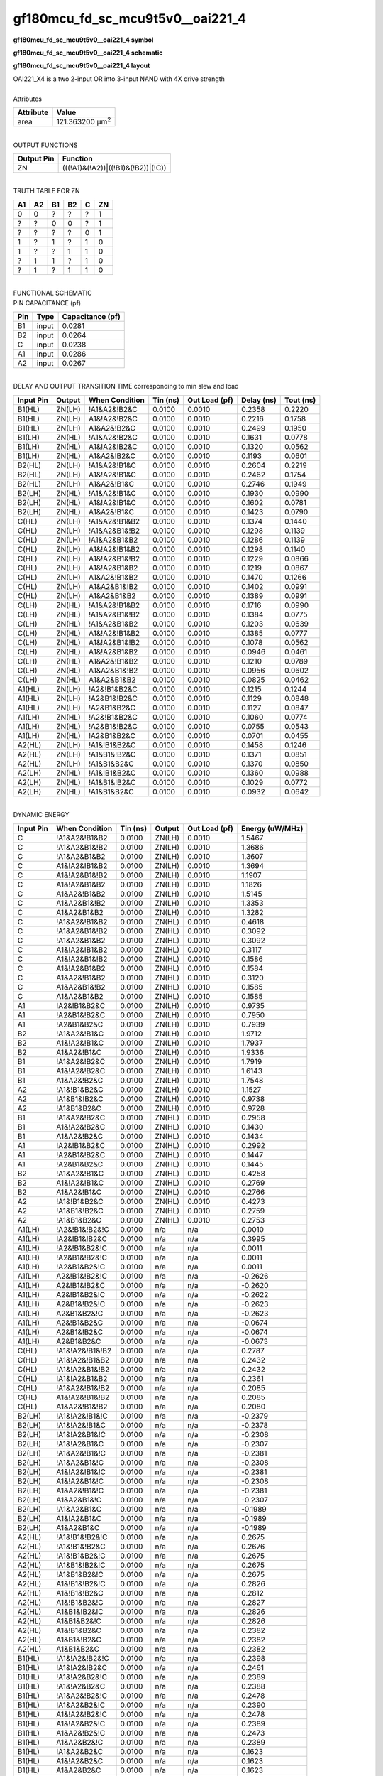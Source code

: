 ====================================
gf180mcu_fd_sc_mcu9t5v0__oai221_4
====================================

**gf180mcu_fd_sc_mcu9t5v0__oai221_4 symbol**

.. image:: gf180mcu_fd_sc_mcu9t5v0__oai221_4.symbol.png
    :alt: gf180mcu_fd_sc_mcu9t5v0__oai221_4 symbol

**gf180mcu_fd_sc_mcu9t5v0__oai221_4 schematic**

.. image:: gf180mcu_fd_sc_mcu9t5v0__oai221.schematic.svg
    :alt: gf180mcu_fd_sc_mcu9t5v0__oai221_4 schematic

**gf180mcu_fd_sc_mcu9t5v0__oai221_4 layout**

.. image:: gf180mcu_fd_sc_mcu9t5v0__oai221_4.layout.png
    :alt: gf180mcu_fd_sc_mcu9t5v0__oai221_4 layout


| OAI221_X4 is a two 2-input OR into 3-input NAND with 4X drive strength

|
| Attributes

============= =======================
**Attribute** **Value**
area          121.363200 µm\ :sup:`2`
============= =======================

|
| OUTPUT FUNCTIONS

============== ==================================
**Output Pin** **Function**
ZN             (((!A1)&(!A2))|((!B1)&(!B2))|(!C))
============== ==================================

|
| TRUTH TABLE FOR ZN

====== ====== ====== ====== ===== ======
**A1** **A2** **B1** **B2** **C** **ZN**
0      0      ?      ?      ?     1
?      ?      0      0      ?     1
?      ?      ?      ?      0     1
1      ?      1      ?      1     0
1      ?      ?      1      1     0
?      1      1      ?      1     0
?      1      ?      1      1     0
====== ====== ====== ====== ===== ======

|
| FUNCTIONAL SCHEMATIC


.. image:: gf180mcu_fd_sc_mcu9t5v0__oai221_4.png


| PIN CAPACITANCE (pf)

======= ======== ====================
**Pin** **Type** **Capacitance (pf)**
B1      input    0.0281
B2      input    0.0264
C       input    0.0238
A1      input    0.0286
A2      input    0.0267
======= ======== ====================

|
| DELAY AND OUTPUT TRANSITION TIME corresponding to min slew and load

+---------------+------------+--------------------+--------------+-------------------+----------------+---------------+
| **Input Pin** | **Output** | **When Condition** | **Tin (ns)** | **Out Load (pf)** | **Delay (ns)** | **Tout (ns)** |
+---------------+------------+--------------------+--------------+-------------------+----------------+---------------+
| B1(HL)        | ZN(LH)     | !A1&A2&!B2&C       | 0.0100       | 0.0010            | 0.2358         | 0.2220        |
+---------------+------------+--------------------+--------------+-------------------+----------------+---------------+
| B1(HL)        | ZN(LH)     | A1&!A2&!B2&C       | 0.0100       | 0.0010            | 0.2216         | 0.1758        |
+---------------+------------+--------------------+--------------+-------------------+----------------+---------------+
| B1(HL)        | ZN(LH)     | A1&A2&!B2&C        | 0.0100       | 0.0010            | 0.2499         | 0.1950        |
+---------------+------------+--------------------+--------------+-------------------+----------------+---------------+
| B1(LH)        | ZN(HL)     | !A1&A2&!B2&C       | 0.0100       | 0.0010            | 0.1631         | 0.0778        |
+---------------+------------+--------------------+--------------+-------------------+----------------+---------------+
| B1(LH)        | ZN(HL)     | A1&!A2&!B2&C       | 0.0100       | 0.0010            | 0.1320         | 0.0562        |
+---------------+------------+--------------------+--------------+-------------------+----------------+---------------+
| B1(LH)        | ZN(HL)     | A1&A2&!B2&C        | 0.0100       | 0.0010            | 0.1193         | 0.0601        |
+---------------+------------+--------------------+--------------+-------------------+----------------+---------------+
| B2(HL)        | ZN(LH)     | !A1&A2&!B1&C       | 0.0100       | 0.0010            | 0.2604         | 0.2219        |
+---------------+------------+--------------------+--------------+-------------------+----------------+---------------+
| B2(HL)        | ZN(LH)     | A1&!A2&!B1&C       | 0.0100       | 0.0010            | 0.2462         | 0.1754        |
+---------------+------------+--------------------+--------------+-------------------+----------------+---------------+
| B2(HL)        | ZN(LH)     | A1&A2&!B1&C        | 0.0100       | 0.0010            | 0.2746         | 0.1949        |
+---------------+------------+--------------------+--------------+-------------------+----------------+---------------+
| B2(LH)        | ZN(HL)     | !A1&A2&!B1&C       | 0.0100       | 0.0010            | 0.1930         | 0.0990        |
+---------------+------------+--------------------+--------------+-------------------+----------------+---------------+
| B2(LH)        | ZN(HL)     | A1&!A2&!B1&C       | 0.0100       | 0.0010            | 0.1602         | 0.0781        |
+---------------+------------+--------------------+--------------+-------------------+----------------+---------------+
| B2(LH)        | ZN(HL)     | A1&A2&!B1&C        | 0.0100       | 0.0010            | 0.1423         | 0.0790        |
+---------------+------------+--------------------+--------------+-------------------+----------------+---------------+
| C(HL)         | ZN(LH)     | !A1&A2&!B1&B2      | 0.0100       | 0.0010            | 0.1374         | 0.1440        |
+---------------+------------+--------------------+--------------+-------------------+----------------+---------------+
| C(HL)         | ZN(LH)     | !A1&A2&B1&!B2      | 0.0100       | 0.0010            | 0.1298         | 0.1139        |
+---------------+------------+--------------------+--------------+-------------------+----------------+---------------+
| C(HL)         | ZN(LH)     | !A1&A2&B1&B2       | 0.0100       | 0.0010            | 0.1286         | 0.1139        |
+---------------+------------+--------------------+--------------+-------------------+----------------+---------------+
| C(HL)         | ZN(LH)     | A1&!A2&!B1&B2      | 0.0100       | 0.0010            | 0.1298         | 0.1140        |
+---------------+------------+--------------------+--------------+-------------------+----------------+---------------+
| C(HL)         | ZN(LH)     | A1&!A2&B1&!B2      | 0.0100       | 0.0010            | 0.1229         | 0.0866        |
+---------------+------------+--------------------+--------------+-------------------+----------------+---------------+
| C(HL)         | ZN(LH)     | A1&!A2&B1&B2       | 0.0100       | 0.0010            | 0.1219         | 0.0867        |
+---------------+------------+--------------------+--------------+-------------------+----------------+---------------+
| C(HL)         | ZN(LH)     | A1&A2&!B1&B2       | 0.0100       | 0.0010            | 0.1470         | 0.1266        |
+---------------+------------+--------------------+--------------+-------------------+----------------+---------------+
| C(HL)         | ZN(LH)     | A1&A2&B1&!B2       | 0.0100       | 0.0010            | 0.1402         | 0.0991        |
+---------------+------------+--------------------+--------------+-------------------+----------------+---------------+
| C(HL)         | ZN(LH)     | A1&A2&B1&B2        | 0.0100       | 0.0010            | 0.1389         | 0.0991        |
+---------------+------------+--------------------+--------------+-------------------+----------------+---------------+
| C(LH)         | ZN(HL)     | !A1&A2&!B1&B2      | 0.0100       | 0.0010            | 0.1716         | 0.0990        |
+---------------+------------+--------------------+--------------+-------------------+----------------+---------------+
| C(LH)         | ZN(HL)     | !A1&A2&B1&!B2      | 0.0100       | 0.0010            | 0.1384         | 0.0775        |
+---------------+------------+--------------------+--------------+-------------------+----------------+---------------+
| C(LH)         | ZN(HL)     | !A1&A2&B1&B2       | 0.0100       | 0.0010            | 0.1203         | 0.0639        |
+---------------+------------+--------------------+--------------+-------------------+----------------+---------------+
| C(LH)         | ZN(HL)     | A1&!A2&!B1&B2      | 0.0100       | 0.0010            | 0.1385         | 0.0777        |
+---------------+------------+--------------------+--------------+-------------------+----------------+---------------+
| C(LH)         | ZN(HL)     | A1&!A2&B1&!B2      | 0.0100       | 0.0010            | 0.1078         | 0.0562        |
+---------------+------------+--------------------+--------------+-------------------+----------------+---------------+
| C(LH)         | ZN(HL)     | A1&!A2&B1&B2       | 0.0100       | 0.0010            | 0.0946         | 0.0461        |
+---------------+------------+--------------------+--------------+-------------------+----------------+---------------+
| C(LH)         | ZN(HL)     | A1&A2&!B1&B2       | 0.0100       | 0.0010            | 0.1210         | 0.0789        |
+---------------+------------+--------------------+--------------+-------------------+----------------+---------------+
| C(LH)         | ZN(HL)     | A1&A2&B1&!B2       | 0.0100       | 0.0010            | 0.0956         | 0.0602        |
+---------------+------------+--------------------+--------------+-------------------+----------------+---------------+
| C(LH)         | ZN(HL)     | A1&A2&B1&B2        | 0.0100       | 0.0010            | 0.0825         | 0.0462        |
+---------------+------------+--------------------+--------------+-------------------+----------------+---------------+
| A1(HL)        | ZN(LH)     | !A2&!B1&B2&C       | 0.0100       | 0.0010            | 0.1215         | 0.1244        |
+---------------+------------+--------------------+--------------+-------------------+----------------+---------------+
| A1(HL)        | ZN(LH)     | !A2&B1&!B2&C       | 0.0100       | 0.0010            | 0.1129         | 0.0848        |
+---------------+------------+--------------------+--------------+-------------------+----------------+---------------+
| A1(HL)        | ZN(LH)     | !A2&B1&B2&C        | 0.0100       | 0.0010            | 0.1127         | 0.0847        |
+---------------+------------+--------------------+--------------+-------------------+----------------+---------------+
| A1(LH)        | ZN(HL)     | !A2&!B1&B2&C       | 0.0100       | 0.0010            | 0.1060         | 0.0774        |
+---------------+------------+--------------------+--------------+-------------------+----------------+---------------+
| A1(LH)        | ZN(HL)     | !A2&B1&!B2&C       | 0.0100       | 0.0010            | 0.0755         | 0.0543        |
+---------------+------------+--------------------+--------------+-------------------+----------------+---------------+
| A1(LH)        | ZN(HL)     | !A2&B1&B2&C        | 0.0100       | 0.0010            | 0.0701         | 0.0455        |
+---------------+------------+--------------------+--------------+-------------------+----------------+---------------+
| A2(HL)        | ZN(LH)     | !A1&!B1&B2&C       | 0.0100       | 0.0010            | 0.1458         | 0.1246        |
+---------------+------------+--------------------+--------------+-------------------+----------------+---------------+
| A2(HL)        | ZN(LH)     | !A1&B1&!B2&C       | 0.0100       | 0.0010            | 0.1371         | 0.0851        |
+---------------+------------+--------------------+--------------+-------------------+----------------+---------------+
| A2(HL)        | ZN(LH)     | !A1&B1&B2&C        | 0.0100       | 0.0010            | 0.1370         | 0.0850        |
+---------------+------------+--------------------+--------------+-------------------+----------------+---------------+
| A2(LH)        | ZN(HL)     | !A1&!B1&B2&C       | 0.0100       | 0.0010            | 0.1360         | 0.0988        |
+---------------+------------+--------------------+--------------+-------------------+----------------+---------------+
| A2(LH)        | ZN(HL)     | !A1&B1&!B2&C       | 0.0100       | 0.0010            | 0.1029         | 0.0772        |
+---------------+------------+--------------------+--------------+-------------------+----------------+---------------+
| A2(LH)        | ZN(HL)     | !A1&B1&B2&C        | 0.0100       | 0.0010            | 0.0932         | 0.0642        |
+---------------+------------+--------------------+--------------+-------------------+----------------+---------------+

|
| DYNAMIC ENERGY

+---------------+--------------------+--------------+------------+-------------------+---------------------+
| **Input Pin** | **When Condition** | **Tin (ns)** | **Output** | **Out Load (pf)** | **Energy (uW/MHz)** |
+---------------+--------------------+--------------+------------+-------------------+---------------------+
| C             | !A1&A2&!B1&B2      | 0.0100       | ZN(LH)     | 0.0010            | 1.5467              |
+---------------+--------------------+--------------+------------+-------------------+---------------------+
| C             | !A1&A2&B1&!B2      | 0.0100       | ZN(LH)     | 0.0010            | 1.3686              |
+---------------+--------------------+--------------+------------+-------------------+---------------------+
| C             | !A1&A2&B1&B2       | 0.0100       | ZN(LH)     | 0.0010            | 1.3607              |
+---------------+--------------------+--------------+------------+-------------------+---------------------+
| C             | A1&!A2&!B1&B2      | 0.0100       | ZN(LH)     | 0.0010            | 1.3694              |
+---------------+--------------------+--------------+------------+-------------------+---------------------+
| C             | A1&!A2&B1&!B2      | 0.0100       | ZN(LH)     | 0.0010            | 1.1907              |
+---------------+--------------------+--------------+------------+-------------------+---------------------+
| C             | A1&!A2&B1&B2       | 0.0100       | ZN(LH)     | 0.0010            | 1.1826              |
+---------------+--------------------+--------------+------------+-------------------+---------------------+
| C             | A1&A2&!B1&B2       | 0.0100       | ZN(LH)     | 0.0010            | 1.5145              |
+---------------+--------------------+--------------+------------+-------------------+---------------------+
| C             | A1&A2&B1&!B2       | 0.0100       | ZN(LH)     | 0.0010            | 1.3353              |
+---------------+--------------------+--------------+------------+-------------------+---------------------+
| C             | A1&A2&B1&B2        | 0.0100       | ZN(LH)     | 0.0010            | 1.3282              |
+---------------+--------------------+--------------+------------+-------------------+---------------------+
| C             | !A1&A2&!B1&B2      | 0.0100       | ZN(HL)     | 0.0010            | 0.4618              |
+---------------+--------------------+--------------+------------+-------------------+---------------------+
| C             | !A1&A2&B1&!B2      | 0.0100       | ZN(HL)     | 0.0010            | 0.3092              |
+---------------+--------------------+--------------+------------+-------------------+---------------------+
| C             | !A1&A2&B1&B2       | 0.0100       | ZN(HL)     | 0.0010            | 0.3092              |
+---------------+--------------------+--------------+------------+-------------------+---------------------+
| C             | A1&!A2&!B1&B2      | 0.0100       | ZN(HL)     | 0.0010            | 0.3117              |
+---------------+--------------------+--------------+------------+-------------------+---------------------+
| C             | A1&!A2&B1&!B2      | 0.0100       | ZN(HL)     | 0.0010            | 0.1586              |
+---------------+--------------------+--------------+------------+-------------------+---------------------+
| C             | A1&!A2&B1&B2       | 0.0100       | ZN(HL)     | 0.0010            | 0.1584              |
+---------------+--------------------+--------------+------------+-------------------+---------------------+
| C             | A1&A2&!B1&B2       | 0.0100       | ZN(HL)     | 0.0010            | 0.3120              |
+---------------+--------------------+--------------+------------+-------------------+---------------------+
| C             | A1&A2&B1&!B2       | 0.0100       | ZN(HL)     | 0.0010            | 0.1585              |
+---------------+--------------------+--------------+------------+-------------------+---------------------+
| C             | A1&A2&B1&B2        | 0.0100       | ZN(HL)     | 0.0010            | 0.1585              |
+---------------+--------------------+--------------+------------+-------------------+---------------------+
| A1            | !A2&!B1&B2&C       | 0.0100       | ZN(LH)     | 0.0010            | 0.9735              |
+---------------+--------------------+--------------+------------+-------------------+---------------------+
| A1            | !A2&B1&!B2&C       | 0.0100       | ZN(LH)     | 0.0010            | 0.7950              |
+---------------+--------------------+--------------+------------+-------------------+---------------------+
| A1            | !A2&B1&B2&C        | 0.0100       | ZN(LH)     | 0.0010            | 0.7939              |
+---------------+--------------------+--------------+------------+-------------------+---------------------+
| B2            | !A1&A2&!B1&C       | 0.0100       | ZN(LH)     | 0.0010            | 1.9712              |
+---------------+--------------------+--------------+------------+-------------------+---------------------+
| B2            | A1&!A2&!B1&C       | 0.0100       | ZN(LH)     | 0.0010            | 1.7937              |
+---------------+--------------------+--------------+------------+-------------------+---------------------+
| B2            | A1&A2&!B1&C        | 0.0100       | ZN(LH)     | 0.0010            | 1.9336              |
+---------------+--------------------+--------------+------------+-------------------+---------------------+
| B1            | !A1&A2&!B2&C       | 0.0100       | ZN(LH)     | 0.0010            | 1.7919              |
+---------------+--------------------+--------------+------------+-------------------+---------------------+
| B1            | A1&!A2&!B2&C       | 0.0100       | ZN(LH)     | 0.0010            | 1.6143              |
+---------------+--------------------+--------------+------------+-------------------+---------------------+
| B1            | A1&A2&!B2&C        | 0.0100       | ZN(LH)     | 0.0010            | 1.7548              |
+---------------+--------------------+--------------+------------+-------------------+---------------------+
| A2            | !A1&!B1&B2&C       | 0.0100       | ZN(LH)     | 0.0010            | 1.1527              |
+---------------+--------------------+--------------+------------+-------------------+---------------------+
| A2            | !A1&B1&!B2&C       | 0.0100       | ZN(LH)     | 0.0010            | 0.9738              |
+---------------+--------------------+--------------+------------+-------------------+---------------------+
| A2            | !A1&B1&B2&C        | 0.0100       | ZN(LH)     | 0.0010            | 0.9728              |
+---------------+--------------------+--------------+------------+-------------------+---------------------+
| B1            | !A1&A2&!B2&C       | 0.0100       | ZN(HL)     | 0.0010            | 0.2958              |
+---------------+--------------------+--------------+------------+-------------------+---------------------+
| B1            | A1&!A2&!B2&C       | 0.0100       | ZN(HL)     | 0.0010            | 0.1430              |
+---------------+--------------------+--------------+------------+-------------------+---------------------+
| B1            | A1&A2&!B2&C        | 0.0100       | ZN(HL)     | 0.0010            | 0.1434              |
+---------------+--------------------+--------------+------------+-------------------+---------------------+
| A1            | !A2&!B1&B2&C       | 0.0100       | ZN(HL)     | 0.0010            | 0.2992              |
+---------------+--------------------+--------------+------------+-------------------+---------------------+
| A1            | !A2&B1&!B2&C       | 0.0100       | ZN(HL)     | 0.0010            | 0.1447              |
+---------------+--------------------+--------------+------------+-------------------+---------------------+
| A1            | !A2&B1&B2&C        | 0.0100       | ZN(HL)     | 0.0010            | 0.1445              |
+---------------+--------------------+--------------+------------+-------------------+---------------------+
| B2            | !A1&A2&!B1&C       | 0.0100       | ZN(HL)     | 0.0010            | 0.4258              |
+---------------+--------------------+--------------+------------+-------------------+---------------------+
| B2            | A1&!A2&!B1&C       | 0.0100       | ZN(HL)     | 0.0010            | 0.2769              |
+---------------+--------------------+--------------+------------+-------------------+---------------------+
| B2            | A1&A2&!B1&C        | 0.0100       | ZN(HL)     | 0.0010            | 0.2766              |
+---------------+--------------------+--------------+------------+-------------------+---------------------+
| A2            | !A1&!B1&B2&C       | 0.0100       | ZN(HL)     | 0.0010            | 0.4273              |
+---------------+--------------------+--------------+------------+-------------------+---------------------+
| A2            | !A1&B1&!B2&C       | 0.0100       | ZN(HL)     | 0.0010            | 0.2759              |
+---------------+--------------------+--------------+------------+-------------------+---------------------+
| A2            | !A1&B1&B2&C        | 0.0100       | ZN(HL)     | 0.0010            | 0.2753              |
+---------------+--------------------+--------------+------------+-------------------+---------------------+
| A1(LH)        | !A2&!B1&!B2&!C     | 0.0100       | n/a        | n/a               | 0.0010              |
+---------------+--------------------+--------------+------------+-------------------+---------------------+
| A1(LH)        | !A2&!B1&!B2&C      | 0.0100       | n/a        | n/a               | 0.3995              |
+---------------+--------------------+--------------+------------+-------------------+---------------------+
| A1(LH)        | !A2&!B1&B2&!C      | 0.0100       | n/a        | n/a               | 0.0011              |
+---------------+--------------------+--------------+------------+-------------------+---------------------+
| A1(LH)        | !A2&B1&!B2&!C      | 0.0100       | n/a        | n/a               | 0.0011              |
+---------------+--------------------+--------------+------------+-------------------+---------------------+
| A1(LH)        | !A2&B1&B2&!C       | 0.0100       | n/a        | n/a               | 0.0011              |
+---------------+--------------------+--------------+------------+-------------------+---------------------+
| A1(LH)        | A2&!B1&!B2&!C      | 0.0100       | n/a        | n/a               | -0.2626             |
+---------------+--------------------+--------------+------------+-------------------+---------------------+
| A1(LH)        | A2&!B1&!B2&C       | 0.0100       | n/a        | n/a               | -0.2620             |
+---------------+--------------------+--------------+------------+-------------------+---------------------+
| A1(LH)        | A2&!B1&B2&!C       | 0.0100       | n/a        | n/a               | -0.2622             |
+---------------+--------------------+--------------+------------+-------------------+---------------------+
| A1(LH)        | A2&B1&!B2&!C       | 0.0100       | n/a        | n/a               | -0.2623             |
+---------------+--------------------+--------------+------------+-------------------+---------------------+
| A1(LH)        | A2&B1&B2&!C        | 0.0100       | n/a        | n/a               | -0.2623             |
+---------------+--------------------+--------------+------------+-------------------+---------------------+
| A1(LH)        | A2&!B1&B2&C        | 0.0100       | n/a        | n/a               | -0.0674             |
+---------------+--------------------+--------------+------------+-------------------+---------------------+
| A1(LH)        | A2&B1&!B2&C        | 0.0100       | n/a        | n/a               | -0.0674             |
+---------------+--------------------+--------------+------------+-------------------+---------------------+
| A1(LH)        | A2&B1&B2&C         | 0.0100       | n/a        | n/a               | -0.0673             |
+---------------+--------------------+--------------+------------+-------------------+---------------------+
| C(HL)         | !A1&!A2&!B1&!B2    | 0.0100       | n/a        | n/a               | 0.2787              |
+---------------+--------------------+--------------+------------+-------------------+---------------------+
| C(HL)         | !A1&!A2&!B1&B2     | 0.0100       | n/a        | n/a               | 0.2432              |
+---------------+--------------------+--------------+------------+-------------------+---------------------+
| C(HL)         | !A1&!A2&B1&!B2     | 0.0100       | n/a        | n/a               | 0.2432              |
+---------------+--------------------+--------------+------------+-------------------+---------------------+
| C(HL)         | !A1&!A2&B1&B2      | 0.0100       | n/a        | n/a               | 0.2361              |
+---------------+--------------------+--------------+------------+-------------------+---------------------+
| C(HL)         | !A1&A2&!B1&!B2     | 0.0100       | n/a        | n/a               | 0.2085              |
+---------------+--------------------+--------------+------------+-------------------+---------------------+
| C(HL)         | A1&!A2&!B1&!B2     | 0.0100       | n/a        | n/a               | 0.2085              |
+---------------+--------------------+--------------+------------+-------------------+---------------------+
| C(HL)         | A1&A2&!B1&!B2      | 0.0100       | n/a        | n/a               | 0.2080              |
+---------------+--------------------+--------------+------------+-------------------+---------------------+
| B2(LH)        | !A1&!A2&!B1&!C     | 0.0100       | n/a        | n/a               | -0.2379             |
+---------------+--------------------+--------------+------------+-------------------+---------------------+
| B2(LH)        | !A1&!A2&!B1&C      | 0.0100       | n/a        | n/a               | -0.2378             |
+---------------+--------------------+--------------+------------+-------------------+---------------------+
| B2(LH)        | !A1&!A2&B1&!C      | 0.0100       | n/a        | n/a               | -0.2308             |
+---------------+--------------------+--------------+------------+-------------------+---------------------+
| B2(LH)        | !A1&!A2&B1&C       | 0.0100       | n/a        | n/a               | -0.2307             |
+---------------+--------------------+--------------+------------+-------------------+---------------------+
| B2(LH)        | !A1&A2&!B1&!C      | 0.0100       | n/a        | n/a               | -0.2381             |
+---------------+--------------------+--------------+------------+-------------------+---------------------+
| B2(LH)        | !A1&A2&B1&!C       | 0.0100       | n/a        | n/a               | -0.2308             |
+---------------+--------------------+--------------+------------+-------------------+---------------------+
| B2(LH)        | A1&!A2&!B1&!C      | 0.0100       | n/a        | n/a               | -0.2381             |
+---------------+--------------------+--------------+------------+-------------------+---------------------+
| B2(LH)        | A1&!A2&B1&!C       | 0.0100       | n/a        | n/a               | -0.2308             |
+---------------+--------------------+--------------+------------+-------------------+---------------------+
| B2(LH)        | A1&A2&!B1&!C       | 0.0100       | n/a        | n/a               | -0.2381             |
+---------------+--------------------+--------------+------------+-------------------+---------------------+
| B2(LH)        | A1&A2&B1&!C        | 0.0100       | n/a        | n/a               | -0.2307             |
+---------------+--------------------+--------------+------------+-------------------+---------------------+
| B2(LH)        | !A1&A2&B1&C        | 0.0100       | n/a        | n/a               | -0.1989             |
+---------------+--------------------+--------------+------------+-------------------+---------------------+
| B2(LH)        | A1&!A2&B1&C        | 0.0100       | n/a        | n/a               | -0.1989             |
+---------------+--------------------+--------------+------------+-------------------+---------------------+
| B2(LH)        | A1&A2&B1&C         | 0.0100       | n/a        | n/a               | -0.1989             |
+---------------+--------------------+--------------+------------+-------------------+---------------------+
| A2(HL)        | !A1&!B1&!B2&!C     | 0.0100       | n/a        | n/a               | 0.2675              |
+---------------+--------------------+--------------+------------+-------------------+---------------------+
| A2(HL)        | !A1&!B1&!B2&C      | 0.0100       | n/a        | n/a               | 0.2676              |
+---------------+--------------------+--------------+------------+-------------------+---------------------+
| A2(HL)        | !A1&!B1&B2&!C      | 0.0100       | n/a        | n/a               | 0.2675              |
+---------------+--------------------+--------------+------------+-------------------+---------------------+
| A2(HL)        | !A1&B1&!B2&!C      | 0.0100       | n/a        | n/a               | 0.2675              |
+---------------+--------------------+--------------+------------+-------------------+---------------------+
| A2(HL)        | !A1&B1&B2&!C       | 0.0100       | n/a        | n/a               | 0.2675              |
+---------------+--------------------+--------------+------------+-------------------+---------------------+
| A2(HL)        | A1&!B1&!B2&!C      | 0.0100       | n/a        | n/a               | 0.2826              |
+---------------+--------------------+--------------+------------+-------------------+---------------------+
| A2(HL)        | A1&!B1&!B2&C       | 0.0100       | n/a        | n/a               | 0.2812              |
+---------------+--------------------+--------------+------------+-------------------+---------------------+
| A2(HL)        | A1&!B1&B2&!C       | 0.0100       | n/a        | n/a               | 0.2827              |
+---------------+--------------------+--------------+------------+-------------------+---------------------+
| A2(HL)        | A1&B1&!B2&!C       | 0.0100       | n/a        | n/a               | 0.2826              |
+---------------+--------------------+--------------+------------+-------------------+---------------------+
| A2(HL)        | A1&B1&B2&!C        | 0.0100       | n/a        | n/a               | 0.2826              |
+---------------+--------------------+--------------+------------+-------------------+---------------------+
| A2(HL)        | A1&!B1&B2&C        | 0.0100       | n/a        | n/a               | 0.2382              |
+---------------+--------------------+--------------+------------+-------------------+---------------------+
| A2(HL)        | A1&B1&!B2&C        | 0.0100       | n/a        | n/a               | 0.2382              |
+---------------+--------------------+--------------+------------+-------------------+---------------------+
| A2(HL)        | A1&B1&B2&C         | 0.0100       | n/a        | n/a               | 0.2382              |
+---------------+--------------------+--------------+------------+-------------------+---------------------+
| B1(HL)        | !A1&!A2&!B2&!C     | 0.0100       | n/a        | n/a               | 0.2398              |
+---------------+--------------------+--------------+------------+-------------------+---------------------+
| B1(HL)        | !A1&!A2&!B2&C      | 0.0100       | n/a        | n/a               | 0.2461              |
+---------------+--------------------+--------------+------------+-------------------+---------------------+
| B1(HL)        | !A1&!A2&B2&!C      | 0.0100       | n/a        | n/a               | 0.2389              |
+---------------+--------------------+--------------+------------+-------------------+---------------------+
| B1(HL)        | !A1&!A2&B2&C       | 0.0100       | n/a        | n/a               | 0.2388              |
+---------------+--------------------+--------------+------------+-------------------+---------------------+
| B1(HL)        | !A1&A2&!B2&!C      | 0.0100       | n/a        | n/a               | 0.2478              |
+---------------+--------------------+--------------+------------+-------------------+---------------------+
| B1(HL)        | !A1&A2&B2&!C       | 0.0100       | n/a        | n/a               | 0.2390              |
+---------------+--------------------+--------------+------------+-------------------+---------------------+
| B1(HL)        | A1&!A2&!B2&!C      | 0.0100       | n/a        | n/a               | 0.2478              |
+---------------+--------------------+--------------+------------+-------------------+---------------------+
| B1(HL)        | A1&!A2&B2&!C       | 0.0100       | n/a        | n/a               | 0.2389              |
+---------------+--------------------+--------------+------------+-------------------+---------------------+
| B1(HL)        | A1&A2&!B2&!C       | 0.0100       | n/a        | n/a               | 0.2473              |
+---------------+--------------------+--------------+------------+-------------------+---------------------+
| B1(HL)        | A1&A2&B2&!C        | 0.0100       | n/a        | n/a               | 0.2389              |
+---------------+--------------------+--------------+------------+-------------------+---------------------+
| B1(HL)        | !A1&A2&B2&C        | 0.0100       | n/a        | n/a               | 0.1623              |
+---------------+--------------------+--------------+------------+-------------------+---------------------+
| B1(HL)        | A1&!A2&B2&C        | 0.0100       | n/a        | n/a               | 0.1623              |
+---------------+--------------------+--------------+------------+-------------------+---------------------+
| B1(HL)        | A1&A2&B2&C         | 0.0100       | n/a        | n/a               | 0.1623              |
+---------------+--------------------+--------------+------------+-------------------+---------------------+
| B2(HL)        | !A1&!A2&!B1&!C     | 0.0100       | n/a        | n/a               | 0.2388              |
+---------------+--------------------+--------------+------------+-------------------+---------------------+
| B2(HL)        | !A1&!A2&!B1&C      | 0.0100       | n/a        | n/a               | 0.2454              |
+---------------+--------------------+--------------+------------+-------------------+---------------------+
| B2(HL)        | !A1&!A2&B1&!C      | 0.0100       | n/a        | n/a               | 0.2383              |
+---------------+--------------------+--------------+------------+-------------------+---------------------+
| B2(HL)        | !A1&!A2&B1&C       | 0.0100       | n/a        | n/a               | 0.2384              |
+---------------+--------------------+--------------+------------+-------------------+---------------------+
| B2(HL)        | !A1&A2&!B1&!C      | 0.0100       | n/a        | n/a               | 0.2468              |
+---------------+--------------------+--------------+------------+-------------------+---------------------+
| B2(HL)        | !A1&A2&B1&!C       | 0.0100       | n/a        | n/a               | 0.2383              |
+---------------+--------------------+--------------+------------+-------------------+---------------------+
| B2(HL)        | A1&!A2&!B1&!C      | 0.0100       | n/a        | n/a               | 0.2468              |
+---------------+--------------------+--------------+------------+-------------------+---------------------+
| B2(HL)        | A1&!A2&B1&!C       | 0.0100       | n/a        | n/a               | 0.2383              |
+---------------+--------------------+--------------+------------+-------------------+---------------------+
| B2(HL)        | A1&A2&!B1&!C       | 0.0100       | n/a        | n/a               | 0.2464              |
+---------------+--------------------+--------------+------------+-------------------+---------------------+
| B2(HL)        | A1&A2&B1&!C        | 0.0100       | n/a        | n/a               | 0.2383              |
+---------------+--------------------+--------------+------------+-------------------+---------------------+
| B2(HL)        | !A1&A2&B1&C        | 0.0100       | n/a        | n/a               | 0.2384              |
+---------------+--------------------+--------------+------------+-------------------+---------------------+
| B2(HL)        | A1&!A2&B1&C        | 0.0100       | n/a        | n/a               | 0.2384              |
+---------------+--------------------+--------------+------------+-------------------+---------------------+
| B2(HL)        | A1&A2&B1&C         | 0.0100       | n/a        | n/a               | 0.2383              |
+---------------+--------------------+--------------+------------+-------------------+---------------------+
| A1(HL)        | !A2&!B1&!B2&!C     | 0.0100       | n/a        | n/a               | 0.2685              |
+---------------+--------------------+--------------+------------+-------------------+---------------------+
| A1(HL)        | !A2&!B1&!B2&C      | 0.0100       | n/a        | n/a               | 0.2684              |
+---------------+--------------------+--------------+------------+-------------------+---------------------+
| A1(HL)        | !A2&!B1&B2&!C      | 0.0100       | n/a        | n/a               | 0.2684              |
+---------------+--------------------+--------------+------------+-------------------+---------------------+
| A1(HL)        | !A2&B1&!B2&!C      | 0.0100       | n/a        | n/a               | 0.2685              |
+---------------+--------------------+--------------+------------+-------------------+---------------------+
| A1(HL)        | !A2&B1&B2&!C       | 0.0100       | n/a        | n/a               | 0.2685              |
+---------------+--------------------+--------------+------------+-------------------+---------------------+
| A1(HL)        | A2&!B1&!B2&!C      | 0.0100       | n/a        | n/a               | 0.2827              |
+---------------+--------------------+--------------+------------+-------------------+---------------------+
| A1(HL)        | A2&!B1&!B2&C       | 0.0100       | n/a        | n/a               | 0.2810              |
+---------------+--------------------+--------------+------------+-------------------+---------------------+
| A1(HL)        | A2&!B1&B2&!C       | 0.0100       | n/a        | n/a               | 0.2828              |
+---------------+--------------------+--------------+------------+-------------------+---------------------+
| A1(HL)        | A2&B1&!B2&!C       | 0.0100       | n/a        | n/a               | 0.2828              |
+---------------+--------------------+--------------+------------+-------------------+---------------------+
| A1(HL)        | A2&B1&B2&!C        | 0.0100       | n/a        | n/a               | 0.2828              |
+---------------+--------------------+--------------+------------+-------------------+---------------------+
| A1(HL)        | A2&!B1&B2&C        | 0.0100       | n/a        | n/a               | 0.1597              |
+---------------+--------------------+--------------+------------+-------------------+---------------------+
| A1(HL)        | A2&B1&!B2&C        | 0.0100       | n/a        | n/a               | 0.1598              |
+---------------+--------------------+--------------+------------+-------------------+---------------------+
| A1(HL)        | A2&B1&B2&C         | 0.0100       | n/a        | n/a               | 0.1598              |
+---------------+--------------------+--------------+------------+-------------------+---------------------+
| B1(LH)        | !A1&!A2&!B2&!C     | 0.0100       | n/a        | n/a               | -0.2391             |
+---------------+--------------------+--------------+------------+-------------------+---------------------+
| B1(LH)        | !A1&!A2&!B2&C      | 0.0100       | n/a        | n/a               | -0.2393             |
+---------------+--------------------+--------------+------------+-------------------+---------------------+
| B1(LH)        | !A1&!A2&B2&!C      | 0.0100       | n/a        | n/a               | -0.2334             |
+---------------+--------------------+--------------+------------+-------------------+---------------------+
| B1(LH)        | !A1&!A2&B2&C       | 0.0100       | n/a        | n/a               | -0.2328             |
+---------------+--------------------+--------------+------------+-------------------+---------------------+
| B1(LH)        | !A1&A2&!B2&!C      | 0.0100       | n/a        | n/a               | -0.2393             |
+---------------+--------------------+--------------+------------+-------------------+---------------------+
| B1(LH)        | !A1&A2&B2&!C       | 0.0100       | n/a        | n/a               | -0.2329             |
+---------------+--------------------+--------------+------------+-------------------+---------------------+
| B1(LH)        | A1&!A2&!B2&!C      | 0.0100       | n/a        | n/a               | -0.2391             |
+---------------+--------------------+--------------+------------+-------------------+---------------------+
| B1(LH)        | A1&!A2&B2&!C       | 0.0100       | n/a        | n/a               | -0.2331             |
+---------------+--------------------+--------------+------------+-------------------+---------------------+
| B1(LH)        | A1&A2&!B2&!C       | 0.0100       | n/a        | n/a               | -0.2391             |
+---------------+--------------------+--------------+------------+-------------------+---------------------+
| B1(LH)        | A1&A2&B2&!C        | 0.0100       | n/a        | n/a               | -0.2331             |
+---------------+--------------------+--------------+------------+-------------------+---------------------+
| B1(LH)        | !A1&A2&B2&C        | 0.0100       | n/a        | n/a               | -0.0678             |
+---------------+--------------------+--------------+------------+-------------------+---------------------+
| B1(LH)        | A1&!A2&B2&C        | 0.0100       | n/a        | n/a               | -0.0678             |
+---------------+--------------------+--------------+------------+-------------------+---------------------+
| B1(LH)        | A1&A2&B2&C         | 0.0100       | n/a        | n/a               | -0.0678             |
+---------------+--------------------+--------------+------------+-------------------+---------------------+
| C(LH)         | !A1&!A2&!B1&!B2    | 0.0100       | n/a        | n/a               | -0.1900             |
+---------------+--------------------+--------------+------------+-------------------+---------------------+
| C(LH)         | !A1&!A2&!B1&B2     | 0.0100       | n/a        | n/a               | -0.1893             |
+---------------+--------------------+--------------+------------+-------------------+---------------------+
| C(LH)         | !A1&!A2&B1&!B2     | 0.0100       | n/a        | n/a               | -0.1892             |
+---------------+--------------------+--------------+------------+-------------------+---------------------+
| C(LH)         | !A1&!A2&B1&B2      | 0.0100       | n/a        | n/a               | -0.1894             |
+---------------+--------------------+--------------+------------+-------------------+---------------------+
| C(LH)         | !A1&A2&!B1&!B2     | 0.0100       | n/a        | n/a               | -0.0054             |
+---------------+--------------------+--------------+------------+-------------------+---------------------+
| C(LH)         | A1&!A2&!B1&!B2     | 0.0100       | n/a        | n/a               | -0.0055             |
+---------------+--------------------+--------------+------------+-------------------+---------------------+
| C(LH)         | A1&A2&!B1&!B2      | 0.0100       | n/a        | n/a               | -0.0056             |
+---------------+--------------------+--------------+------------+-------------------+---------------------+
| A2(LH)        | !A1&!B1&!B2&!C     | 0.0100       | n/a        | n/a               | 0.0026              |
+---------------+--------------------+--------------+------------+-------------------+---------------------+
| A2(LH)        | !A1&!B1&!B2&C      | 0.0100       | n/a        | n/a               | 0.4014              |
+---------------+--------------------+--------------+------------+-------------------+---------------------+
| A2(LH)        | !A1&!B1&B2&!C      | 0.0100       | n/a        | n/a               | 0.0027              |
+---------------+--------------------+--------------+------------+-------------------+---------------------+
| A2(LH)        | !A1&B1&!B2&!C      | 0.0100       | n/a        | n/a               | 0.0026              |
+---------------+--------------------+--------------+------------+-------------------+---------------------+
| A2(LH)        | !A1&B1&B2&!C       | 0.0100       | n/a        | n/a               | 0.0027              |
+---------------+--------------------+--------------+------------+-------------------+---------------------+
| A2(LH)        | A1&!B1&!B2&!C      | 0.0100       | n/a        | n/a               | -0.2601             |
+---------------+--------------------+--------------+------------+-------------------+---------------------+
| A2(LH)        | A1&!B1&!B2&C       | 0.0100       | n/a        | n/a               | -0.2599             |
+---------------+--------------------+--------------+------------+-------------------+---------------------+
| A2(LH)        | A1&!B1&B2&!C       | 0.0100       | n/a        | n/a               | -0.2600             |
+---------------+--------------------+--------------+------------+-------------------+---------------------+
| A2(LH)        | A1&B1&!B2&!C       | 0.0100       | n/a        | n/a               | -0.2600             |
+---------------+--------------------+--------------+------------+-------------------+---------------------+
| A2(LH)        | A1&B1&B2&!C        | 0.0100       | n/a        | n/a               | -0.2600             |
+---------------+--------------------+--------------+------------+-------------------+---------------------+
| A2(LH)        | A1&!B1&B2&C        | 0.0100       | n/a        | n/a               | -0.1994             |
+---------------+--------------------+--------------+------------+-------------------+---------------------+
| A2(LH)        | A1&B1&!B2&C        | 0.0100       | n/a        | n/a               | -0.1994             |
+---------------+--------------------+--------------+------------+-------------------+---------------------+
| A2(LH)        | A1&B1&B2&C         | 0.0100       | n/a        | n/a               | -0.1994             |
+---------------+--------------------+--------------+------------+-------------------+---------------------+

|
| LEAKAGE POWER

================== ==============
**When Condition** **Power (nW)**
!A1&!A2&!B1&!B2&!C 0.2517
!A1&!A2&!B1&!B2&C  0.2524
!A1&!A2&!B1&B2&!C  0.2517
!A1&!A2&!B1&B2&C   0.2547
!A1&!A2&B1&!B2&!C  0.2517
!A1&!A2&B1&!B2&C   0.2547
!A1&!A2&B1&B2&!C   0.2517
!A1&!A2&B1&B2&C    0.2547
!A1&A2&!B1&!B2&!C  0.4891
!A1&A2&!B1&!B2&C   0.7240
!A1&A2&!B1&B2&!C   0.4898
!A1&A2&B1&!B2&!C   0.4898
!A1&A2&B1&B2&!C    0.4898
A1&!A2&!B1&!B2&!C  0.4891
A1&!A2&!B1&!B2&C   0.7240
A1&!A2&!B1&B2&!C   0.4898
A1&!A2&B1&!B2&!C   0.4898
A1&!A2&B1&B2&!C    0.4898
A1&A2&!B1&!B2&!C   0.4903
A1&A2&!B1&!B2&C    0.7254
A1&A2&!B1&B2&!C    0.4910
A1&A2&B1&!B2&!C    0.4910
A1&A2&B1&B2&!C     0.4910
!A1&A2&!B1&B2&C    0.6550
!A1&A2&B1&!B2&C    0.5132
!A1&A2&B1&B2&C     0.5132
A1&!A2&!B1&B2&C    0.5132
A1&!A2&B1&!B2&C    0.3714
A1&!A2&B1&B2&C     0.3714
A1&A2&!B1&B2&C     0.5132
A1&A2&B1&!B2&C     0.3714
A1&A2&B1&B2&C      0.3714
================== ==============

